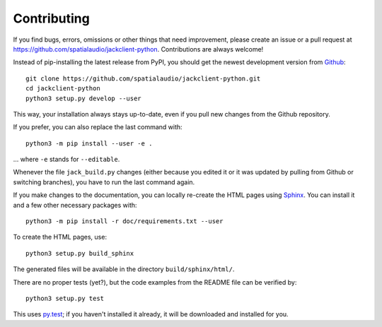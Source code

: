 Contributing
------------

If you find bugs, errors, omissions or other things that need improvement,
please create an issue or a pull request at
https://github.com/spatialaudio/jackclient-python.
Contributions are always welcome!

Instead of pip-installing the latest release from PyPI, you should get the
newest development version from Github_::

   git clone https://github.com/spatialaudio/jackclient-python.git
   cd jackclient-python
   python3 setup.py develop --user

.. _Github: https://github.com/spatialaudio/jackclient-python/

This way, your installation always stays up-to-date, even if you pull new
changes from the Github repository.

If you prefer, you can also replace the last command with::

   python3 -m pip install --user -e .

... where ``-e`` stands for ``--editable``.

Whenever the file ``jack_build.py`` changes (either because you edited it or it
was updated by pulling from Github or switching branches), you have to run the
last command again.

If you make changes to the documentation, you can locally re-create the HTML
pages using Sphinx_.
You can install it and a few other necessary packages with::

   python3 -m pip install -r doc/requirements.txt --user

To create the HTML pages, use::

   python3 setup.py build_sphinx

The generated files will be available in the directory ``build/sphinx/html/``.

.. _Sphinx: http://sphinx-doc.org/

There are no proper tests (yet?), but the code examples from the README file
can be verified by::

   python3 setup.py test

This uses py.test_; if you haven't installed it already, it will be downloaded
and installed for you.

.. _py.test: http://pytest.org/
